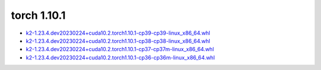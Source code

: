 torch 1.10.1
============


- `k2-1.23.4.dev20230224+cuda10.2.torch1.10.1-cp39-cp39-linux_x86_64.whl <https://huggingface.co/csukuangfj/k2/resolve/main/cuda/k2-1.23.4.dev20230224+cuda10.2.torch1.10.1-cp39-cp39-linux_x86_64.whl>`_
- `k2-1.23.4.dev20230224+cuda10.2.torch1.10.1-cp38-cp38-linux_x86_64.whl <https://huggingface.co/csukuangfj/k2/resolve/main/cuda/k2-1.23.4.dev20230224+cuda10.2.torch1.10.1-cp38-cp38-linux_x86_64.whl>`_
- `k2-1.23.4.dev20230224+cuda10.2.torch1.10.1-cp37-cp37m-linux_x86_64.whl <https://huggingface.co/csukuangfj/k2/resolve/main/cuda/k2-1.23.4.dev20230224+cuda10.2.torch1.10.1-cp37-cp37m-linux_x86_64.whl>`_
- `k2-1.23.4.dev20230224+cuda10.2.torch1.10.1-cp36-cp36m-linux_x86_64.whl <https://huggingface.co/csukuangfj/k2/resolve/main/cuda/k2-1.23.4.dev20230224+cuda10.2.torch1.10.1-cp36-cp36m-linux_x86_64.whl>`_
